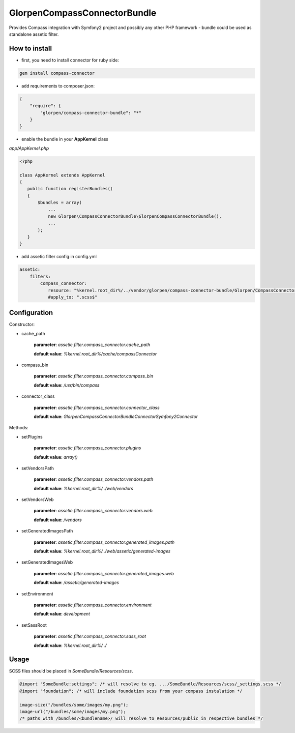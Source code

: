 -----------------------------
GlorpenCompassConnectorBundle
-----------------------------

Provides Compass integration with Symfony2 project and possibly any other PHP framework - bundle could be used as standalone assetic filter.

How to install
==============

- first, you need to install connector for ruby side:

.. sourcecode:: bash

   gem install compass-connector

- add requirements to composer.json:

.. sourcecode:: json

   {
       "require": {
           "glorpen/compass-connector-bundle": "*"
       }
   }
   

- enable the bundle in your **AppKernel** class

*app/AppKernel.php*

.. sourcecode:: php

    <?php
    
    class AppKernel extends AppKernel
    {
       public function registerBundles()
       {
           $bundles = array(
               ...
               new Glorpen\CompassConnectorBundle\GlorpenCompassConnectorBundle(),
               ...
           );
       }
    }

- add assetic filter config in config.yml

.. sourcecode:: yaml

   assetic:
       filters:
           compass_connector:
              resource: "%kernel.root_dir%/../vendor/glorpen/compass-connector-bundle/Glorpen/CompassConnectorBundle/Resources/config/filter.xml"
              #apply_to: ".scss$"

Configuration
=============

Constructor:

- cache_path

   **parameter**: *assetic.filter.compass_connector.cache_path*
   
   **default value**: `%kernel.root_dir%/cache/compassConnector`
   
- compass_bin

   **parameter**: *assetic.filter.compass_connector.compass_bin*
   
   **default value**: `/usr/bin/compass`

- connector_class

   **parameter**: *assetic.filter.compass_connector.connector_class*
   
   **default value**: `Glorpen\CompassConnectorBundle\Connector\Symfony2Connector`

Methods:

- setPlugins

   **parameter**: *assetic.filter.compass_connector.plugins*
   
   **default value**: `array()`
   
- setVendorsPath
   
   **parameter**: *assetic.filter.compass_connector.vendors.path*
   
   **default value**: `%kernel.root_dir%/../web/vendors`
   
- setVendorsWeb

   **parameter**: *assetic.filter.compass_connector.vendors.web*
   
   **default value**: `/vendors`
   
- setGeneratedImagesPath

   **parameter**: *assetic.filter.compass_connector.generated_images.path*
   
   **default value**: `%kernel.root_dir%/../web/assetic/generated-images`
   
- setGeneratedImagesWeb

   **parameter**: *assetic.filter.compass_connector.generated_images.web*
   
   **default value**: `/assetic/generated-images`
   
- setEnvironment

   **parameter**: *assetic.filter.compass_connector.environment*
   
   **default value**: `development`
   
- setSassRoot

   **parameter**: *assetic.filter.compass_connector.sass_root*
   
   **default value**: `%kernel.root_dir%/../`



Usage
=====

SCSS files should be placed in *SomeBundle/Resources/scss*.

.. sourcecode:: css

   @import "SomeBundle:settings"; /* will resolve to eg. .../SomeBundle/Resources/scss/_settings.scss */
   @import "foundation"; /* will include foundation scss from your compass instalation */
   
   image-size("/bundles/some/images/my.png");
   image-url("/bundles/some/images/my.png");
   /* paths with /bundles/<bundlename>/ will resolve to Resources/public in respective bundles */

